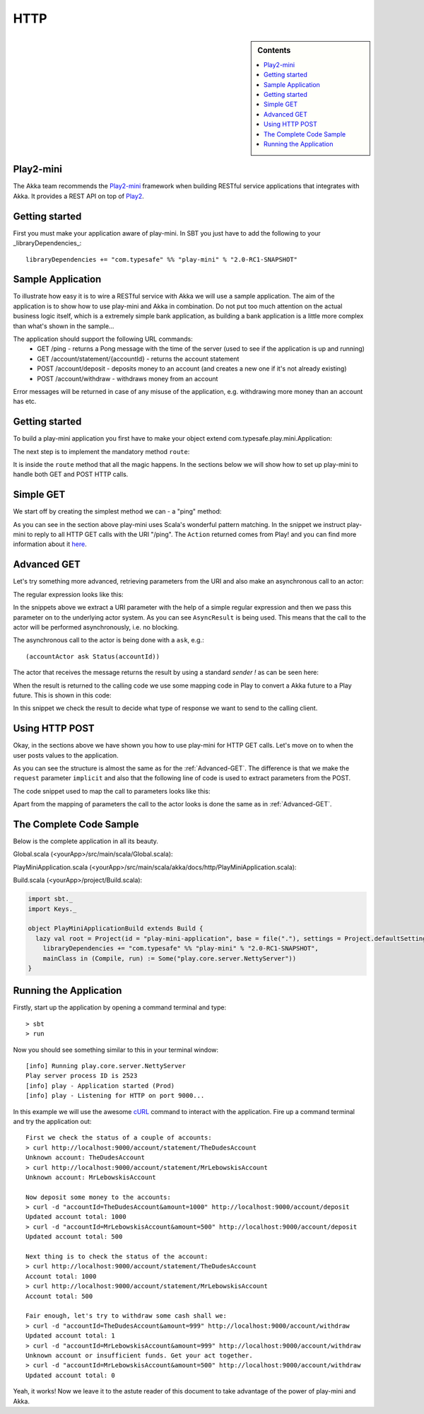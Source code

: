 .. _http-module:

HTTP
====

.. sidebar:: Contents

   .. contents:: :local:

Play2-mini
----------

The Akka team recommends the `Play2-mini <https://github.com/typesafehub/play2-mini>`_ framework when building RESTful
service applications that integrates with Akka. It provides a REST API on top of `Play2 <https://github.com/playframework/Play20/>`_.

Getting started
---------------

First you must make your application aware of play-mini.
In SBT you just have to add the following to your _libraryDependencies_::

  libraryDependencies += "com.typesafe" %% "play-mini" % "2.0-RC1-SNAPSHOT"

Sample Application
------------------

To illustrate how easy it is to wire a RESTful service with Akka we will use a sample application.
The aim of the application is to show how to use play-mini and Akka in combination. Do not put too much
attention on the actual business logic itself, which is a extremely simple bank application, as building a bank
application is a little more complex than what's shown in the sample...

The application should support the following URL commands:
  - GET /ping - returns a Pong message with the time of the server (used to see if the application is up and running)
  - GET /account/statement/{accountId} - returns the account statement
  - POST /account/deposit - deposits money to an account (and creates a new one if it's not already existing)
  - POST /account/withdraw - withdraws money from an account

Error messages will be returned in case of any misuse of the application, e.g. withdrawing more money than an
account has etc.

Getting started
---------------

To build a play-mini application you first have to make your object extend com.typesafe.play.mini.Application:

.. includecode:: code/akka/docs/http/PlayMiniApplication.scala
   :include: playMiniDefinition

The next step is to implement the mandatory method ``route``:

.. includecode:: code/akka/docs/http/PlayMiniApplication.scala
   :include: route
   :exclude: routeLogic

It is inside the ``route`` method that all the magic happens.
In the sections below we will show how to set up play-mini to handle both GET and POST HTTP calls.

Simple GET
----------

We start off by creating the simplest method we can - a "ping" method:

.. includecode:: code/akka/docs/http/PlayMiniApplication.scala
   :include: simpleGET

As you can see in the section above play-mini uses Scala's wonderful pattern matching.
In the snippet we instruct play-mini to reply to all HTTP GET calls with the URI "/ping".
The ``Action`` returned comes from Play! and you can find more information about it `here <https://github.com/playframework/Play20/wiki/ScalaActions>`_.

.. _Advanced-GET:

Advanced GET
------------

Let's try something more advanced, retrieving parameters from the URI and also make an asynchronous call to an actor:

.. includecode:: code/akka/docs/http/PlayMiniApplication.scala
   :include: regexGET

The regular expression looks like this:

.. includecode:: code/akka/docs/http/PlayMiniApplication.scala
   :include: regexURI

In the snippets above we extract a URI parameter with the help of a simple regular expression and then we pass this
parameter on to the underlying actor system. As you can see ``AsyncResult`` is being used. This means that the call to
the actor will be performed asynchronously, i.e. no blocking.

The asynchronous call to the actor is being done with a ``ask``, e.g.::

    (accountActor ask Status(accountId))

The actor that receives the message returns the result by using a standard *sender !*
as can be seen here:

.. includecode:: code/akka/docs/http/PlayMiniApplication.scala
   :include: senderBang

When the result is returned to the calling code we use some mapping code in Play to convert a Akka future to a Play future.
This is shown in this code:

.. includecode:: code/akka/docs/http/PlayMiniApplication.scala
   :include: innerRegexGET

In this snippet we check the result to decide what type of response we want to send to the calling client.

Using HTTP POST
---------------

Okay, in the sections above we have shown you how to use play-mini for HTTP GET calls. Let's move on to when the user
posts values to the application.

.. includecode:: code/akka/docs/http/PlayMiniApplication.scala
   :include: asyncDepositPOST

As you can see the structure is almost the same as for the :ref:`Advanced-GET`. The difference is that we make the
``request`` parameter ``implicit`` and also that the following line of code is used to extract parameters from the POST.

.. includecode:: code/akka/docs/http/PlayMiniApplication.scala
   :include: formAsyncDepositPOST

The code snippet used to map the call to parameters looks like this:

.. includecode:: code/akka/docs/http/PlayMiniApplication.scala
   :include: form

Apart from the mapping of parameters the call to the actor looks is done the same as in :ref:`Advanced-GET`.

The Complete Code Sample
------------------------

Below is the complete application in all its beauty.

Global.scala (<yourApp>/src/main/scala/Global.scala):

.. includecode:: code/Global.scala

PlayMiniApplication.scala (<yourApp>/src/main/scala/akka/docs/http/PlayMiniApplication.scala):

.. includecode:: code/akka/docs/http/PlayMiniApplication.scala

Build.scala (<yourApp>/project/Build.scala):

.. code-block:: scala

    import sbt._
    import Keys._

    object PlayMiniApplicationBuild extends Build {
      lazy val root = Project(id = "play-mini-application", base = file("."), settings = Project.defaultSettings).settings(
        libraryDependencies += "com.typesafe" %% "play-mini" % "2.0-RC1-SNAPSHOT",
        mainClass in (Compile, run) := Some("play.core.server.NettyServer"))
    }

Running the Application
-----------------------

Firstly, start up the application by opening a command terminal and type::

  > sbt
  > run

Now you should see something similar to this in your terminal window::

  [info] Running play.core.server.NettyServer
  Play server process ID is 2523
  [info] play - Application started (Prod)
  [info] play - Listening for HTTP on port 9000...

In this example we will use the awesome `cURL <http://en.wikipedia.org/wiki/CURL>`_ command to interact with the application.
Fire up a command terminal and try the application out::

  First we check the status of a couple of accounts:
  > curl http://localhost:9000/account/statement/TheDudesAccount
  Unknown account: TheDudesAccount
  > curl http://localhost:9000/account/statement/MrLebowskisAccount
  Unknown account: MrLebowskisAccount

  Now deposit some money to the accounts:
  > curl -d "accountId=TheDudesAccount&amount=1000" http://localhost:9000/account/deposit﻿﻿
  Updated account total: 1000
  > curl -d "accountId=MrLebowskisAccount&amount=500" http://localhost:9000/account/deposit
  Updated account total: 500

  Next thing is to check the status of the account:
  > curl http://localhost:9000/account/statement/TheDudesAccount
  Account total: 1000
  > curl http://localhost:9000/account/statement/MrLebowskisAccount
  Account total: 500

  Fair enough, let's try to withdraw some cash shall we:
  > curl -d "accountId=TheDudesAccount&amount=999" http://localhost:9000/account/withdraw
  Updated account total: 1
  > curl -d "accountId=MrLebowskisAccount&amount=999" http://localhost:9000/account/withdraw
  Unknown account or insufficient funds. Get your act together.
  > curl -d "accountId=MrLebowskisAccount&amount=500" http://localhost:9000/account/withdraw
  Updated account total: 0

Yeah, it works!
Now we leave it to the astute reader of this document to take advantage of the power of play-mini and Akka.